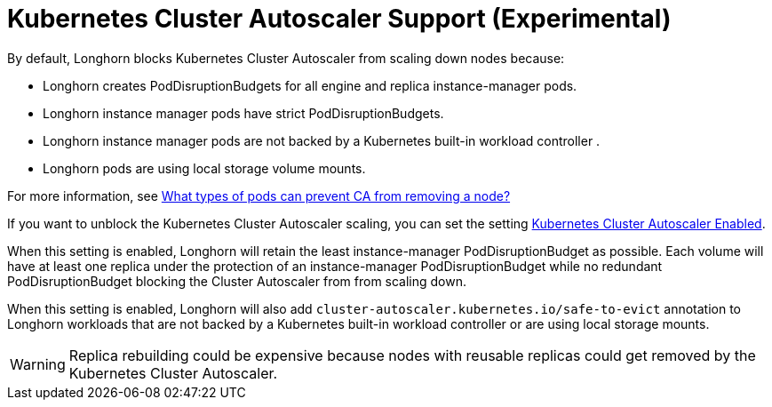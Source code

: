 = Kubernetes Cluster Autoscaler Support (Experimental)
:weight: 1
:current-version: {page-origin-branch}

By default, Longhorn blocks Kubernetes Cluster Autoscaler from scaling down nodes because:

* Longhorn creates PodDisruptionBudgets for all engine and replica instance-manager pods.
* Longhorn instance manager pods have strict PodDisruptionBudgets.
* Longhorn instance manager pods are not backed by a Kubernetes built-in workload controller .
* Longhorn pods are using local storage volume mounts.

For more information, see https://github.com/kubernetes/autoscaler/blob/master/cluster-autoscaler/FAQ.md#what-types-of-pods-can-prevent-ca-from-removing-a-node[What types of pods can prevent CA from removing a node?]

If you want to unblock the Kubernetes Cluster Autoscaler scaling, you can set the setting xref:references/settings.adoc#_kubernetes_cluster_autoscaler_enabled_experimental[Kubernetes Cluster Autoscaler Enabled].

When this setting is enabled, Longhorn will retain the least instance-manager PodDisruptionBudget as possible. Each volume will have at least one replica under the protection of an instance-manager PodDisruptionBudget while no redundant PodDisruptionBudget blocking the Cluster Autoscaler from from scaling down.

When this setting is enabled, Longhorn will also add `cluster-autoscaler.kubernetes.io/safe-to-evict` annotation to Longhorn workloads that are not backed by a Kubernetes built-in workload controller or are using local storage mounts.

WARNING: Replica rebuilding could be expensive because nodes with reusable replicas could get removed by the Kubernetes Cluster Autoscaler.
